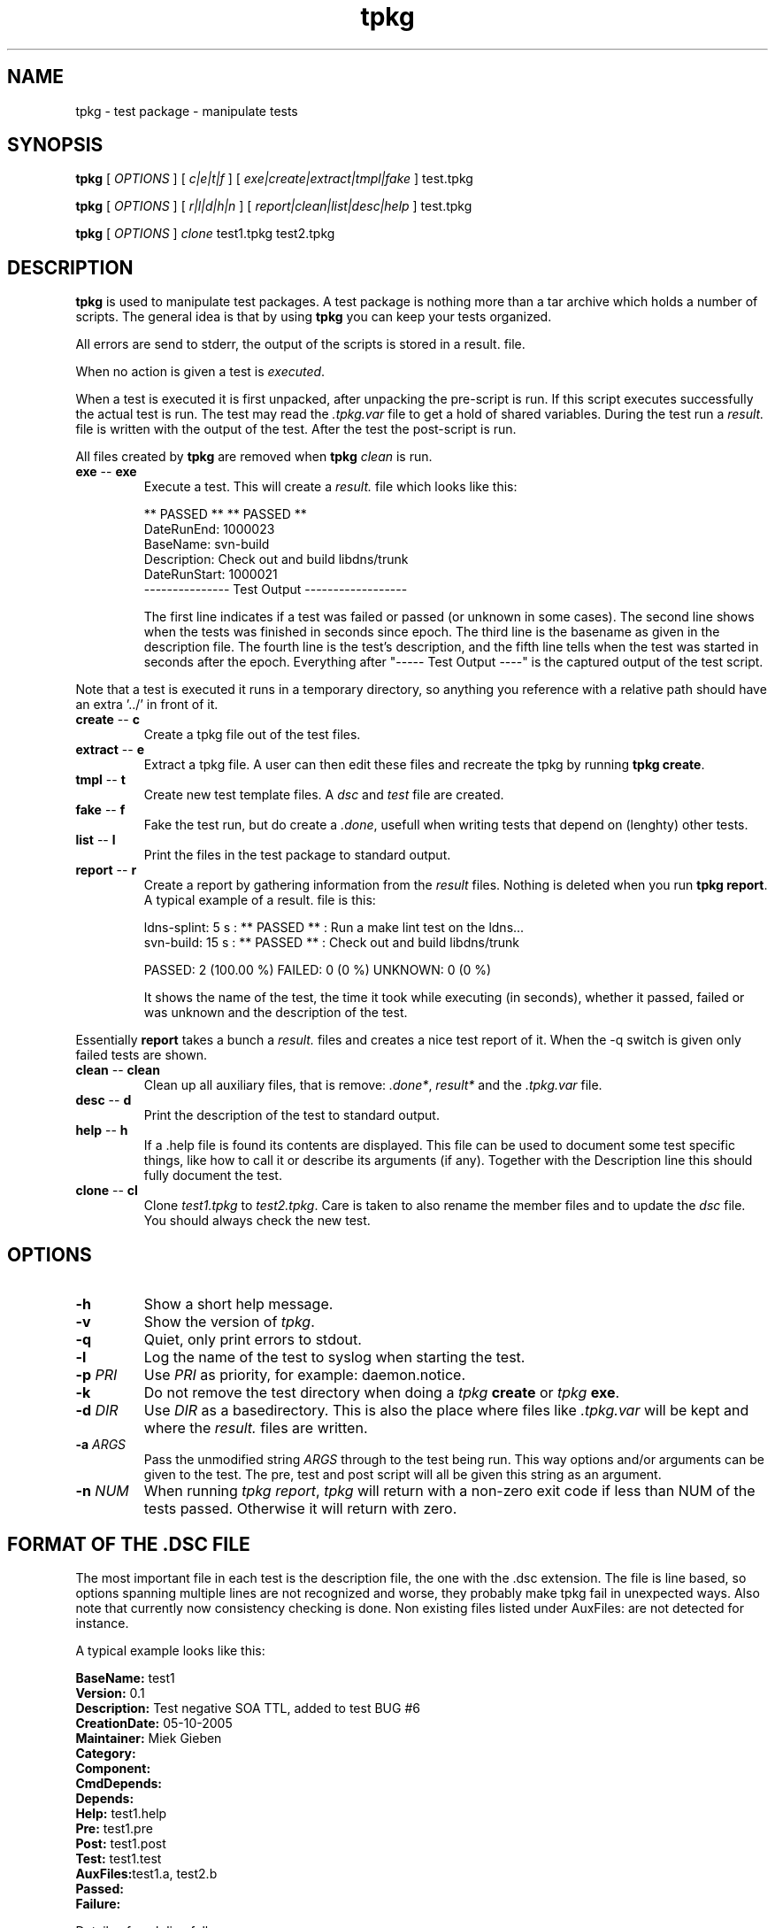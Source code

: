 .\" @(#)tpkg.1 0.1 12-Oct-2005 OF; 
.TH tpkg 1 "12 Oct 2005"
.SH NAME
tpkg \- test package - manipulate tests
.SH SYNOPSIS
.B tpkg
[
.IR OPTIONS
]
[
.IR c|e|t|f
]
[
.IR exe|create|extract|tmpl|fake
]
test.tpkg

.B tpkg
[
.IR OPTIONS
]
[
.IR r|l|d|h|n
]
[
.IR report|clean|list|desc|help
]
test.tpkg

.B tpkg
[
.IR OPTIONS
]
.IR clone
test1.tpkg
test2.tpkg

.SH DESCRIPTION
\fBtpkg\fR is used to manipulate test packages. A test package
is nothing more than a tar archive which holds a number of
scripts. The general idea is that by using \fBtpkg\fR you can
keep your tests organized.
.PP
All errors are send to stderr, the output of the scripts is
stored in a result. file.
.PP
When no action is given a test is \fIexecuted\fR.
.PP
When a test is executed it is first unpacked, after unpacking 
the pre-script is run. If this script executes successfully
the actual test is run. The test may read the \fI.tpkg.var\fR
file to get a hold of shared variables. During the test run
a \fIresult.\fR file is written with the output of the test. 
After the test the post-script is run.
.PP
All files created by \fBtpkg\fR are removed when \fBtpkg\fR \fIclean\fR is run.

.TP
\fBexe\fR -- \fBexe\fR
Execute a test. This will create a \fIresult.\fR file which looks
like this:

        ** PASSED **     ** PASSED **
        DateRunEnd: 1000023
        BaseName: svn-build
        Description: Check out and build libdns/trunk
        DateRunStart: 1000021
        --------------- Test Output ------------------

The first line indicates if a test was failed or passed (or unknown
in some cases). The second line shows when the tests was finished
in seconds since epoch. The third line is the basename as given in the 
description file.
The fourth line is the test's description, and the fifth line tells when
the test was started in seconds after the epoch.
Everything after "----- Test Output ----" is the captured output of the
test script.
.PP
Note that a test is executed it runs in a temporary directory, so anything
you reference with a relative path should have an extra '../' in front of
it.

.TP
\fBcreate\fR -- \fBc\fR
Create a tpkg file out of the test files.
.TP
\fBextract\fR -- \fBe\fR
Extract a tpkg file. A user can then edit these files and
recreate the tpkg by running \fBtpkg create\fR.
.TP
\fBtmpl\fR -- \fBt\fR
Create new test template files. A \fIdsc\fR and \fItest\fR file are created.

.TP
\fBfake\fR -- \fBf\fR
Fake the test run, but do create a \fI.done\fR, usefull when writing 
tests that depend on (lenghty) other tests.

.TP
\fBlist\fR -- \fBl\fR
Print the files in the test package to standard output.
.TP
\fBreport\fR -- \fBr\fR
Create a report by gathering information from the \fIresult\fR files.
Nothing is deleted when you run \fBtpkg report\fR.
A typical example of a result. file is this:
        
        ldns-splint: 5 s : ** PASSED ** : Run a make lint test on the ldns...
        svn-build: 15 s : ** PASSED ** : Check out and build libdns/trunk

        PASSED: 2 (100.00 %)     FAILED: 0 (0 %)    UNKNOWN: 0 (0 %)

It shows the name of the test, the time it took while executing (in
seconds), whether it passed, failed or was unknown and the description of
the test.
.PP
Essentially \fBreport\fR takes a bunch a \fIresult.\fR files and creates a
nice test report of it. When the -q switch is given only failed tests are
shown.

.TP
\fBclean\fR -- \fBclean\fR
Clean up all auxiliary files, that is remove: \fI.done*\fR, \fIresult*\fR and
the \fI.tpkg.var\fR file.

.TP
\fBdesc\fR -- \fBd\fR
Print the description of the test to standard output.

.TP
\fBhelp\fR -- \fBh\fR
If a .help file is found its contents are displayed. This file can be
used to document some test specific things, like how to call it or 
describe its arguments (if any). Together with the Description line this
should fully document the test.

.TP
\fBclone\fR -- \fBcl\fR
Clone \fItest1.tpkg\fR to \fItest2.tpkg\fR. Care is taken to also rename
the member files and to update the \fIdsc\fR file. You should always check
the new test.

.SH OPTIONS
.TP
\fB\-h\fR
Show a short help message.
.TP
\fB\-v\fR
Show the version of \fItpkg\fR.
.TP
\fB\-q\fR
Quiet, only print errors to stdout.
.TP
\fB\-l\fR 
Log the name of the test to syslog when starting the test.
.TP
\fB\-p\fR \fIPRI\fR
Use \fIPRI\fR as priority, for example: daemon.notice.
.TP
\fB\-k\fR
Do not remove the test directory when doing a \fItpkg\fR \fBcreate\fR
or \fItpkg\fR \fBexe\fR.
.TP
\fB\-d\fR \fIDIR\fR
Use \fIDIR\fR as a basedirectory. This is also the place where files
like \fI.tpkg.var\fR will be kept and where the \fIresult.\fR files are written.
.TP
\fB-a\fR \fIARGS\fR
Pass the unmodified string \fIARGS\fR through to the test being run.
This way options and/or arguments can be given to the test. The pre,
test and post script will all be given this string as an argument.
.TP
\fB-n\fR \fINUM\fR
When running \fItpkg report\fR, \fItpkg\fR will return with
a non-zero exit code if less than NUM of the tests passed.
Otherwise it will return with zero.

.SH FORMAT OF THE .DSC FILE
The most important file in each test is the description
file, the one with the .dsc extension. The file is line based,
so options spanning multiple lines are not recognized and worse,
they probably make tpkg fail in unexpected ways. Also note that
currently now consistency checking is done. Non existing files listed under
AuxFiles: are not detected for instance.

.PP
A typical example looks like this:
        
        \fBBaseName:\fR test1
        \fBVersion:\fR 0.1
        \fBDescription:\fR  Test negative SOA TTL, added to test BUG #6
        \fBCreationDate:\fR 05-10-2005
        \fBMaintainer:\fR Miek Gieben
        \fBCategory:\fR 
        \fBComponent:\fR
        \fBCmdDepends:\fR
        \fBDepends:\fR
        \fBHelp:\fR test1.help
        \fBPre:\fR test1.pre
        \fBPost:\fR test1.post
        \fBTest:\fR test1.test
        \fBAuxFiles:\fRtest1.a, test2.b
        \fBPassed:\fR
        \fBFailure:\fR 

.PP
Details of each line follow:
.TP 
\fBBaseName\fR
The basename of the test. This is the name of the .dsc
file without the .dsc extension
.TP 
\fBVersion\fR
Currently nothing is done with this. It could either
evolve in a version for the .dsc file or it could
be used to version your tests.
.TP 
\fBDescription\fR
A short explanation of what this test is supposed to test.
 'tpkg report' uses this. \fBtpkg\fR uses ':' (colon) as a
delimiter, so it cannot be used in the description of a test.
.TP 
\fBCreationDate \fR
Automatically set by 'tpkg tpml'. The original creation date
for this test.
.TP 
\fBMaintainer\fR
Who created/maintains this test.
.TP 
\fBCategory\fR
Under what category does this test fall. This is not
used by tpkg, but is a hint to the users of the tests.
This could something like: 'building', 'running', etc.
.TP 
\fBComponent\fR
What software component are you testing, this could be
the name of the executable. User decides what to put
here, but it should be consisted for all tests.
.TP 
\fBCmdDepends\fR
Depend on these commands. If the command cannot be found ($PATH
is search), the test is aborted. Usefull to check to the environment of a
test.
.TP 
\fBDepends\fR
On what other test does this test depend. The full
package name should be given, with the .tpkg extension.
Currently this is limited to one test. 
.TP 
\fBHelp\fR
Name of a file that has a few lines of usefull information
to the user of the test. The file must have a .help suffix.
.TP 
\fBPre\fR
Name of a script that should be executed before the
test is run. If the pre-script fails the test fails.
.TP 
\fBPost\fR
Name of a script that should be executed after the 
test has run. If the post-script fails the test fails.
.TP 
\fBTest\fR
Name of the main test script.
.TP 
\fBAuxfiles\fR
Other files that are needed to run this test, i.e. to 
compare against. Currently this list is limited to 8
other files. The list should use commas as delimiters:
fileA, fileB, FileC, ...
.TP 
\fBPassed\fR
A regular expression that is matched against the output
of the main test script. If the expression matches the
test is a success.
.TP 
\fBFailure\fR
A regular expression that is matched against the output
of the main test script. If the expression matches the
test is a failure.

.PP
All files used in one test must have the same basename, otherwise 'tpkg create' 
will not pick them up.

.SH FAILED OR PASSED
.PP
A test is \fIfailed\fR when:
.TP 
o  
The test script returns with a non-zero value.
.TP
o
The test script returns with zero, and the 'Failure' regexp matches.
                
.PP
A test is \fIpassed\fR when:
.TP
o
The test script returns with zero.
.TP
o
The test script returns with zero, and the 'Passed' regexp matches.
                
.PP                
A test is \fIneither\fR failed nor passed when:
.TP
o
Test test script returns with zero, and neither the 'Passed' nor 'Failure'
regular expressions matched.
If this happens you should rewrite your test.

.SH AUTHOR
Written by Miek Gieben, NLnet Labs.

.SH REPORTING BUGS
Report bugs to <miek@nlnetlabs.nl>

.SH BUGS
As of version 1.03 the internal consistency of a package is tested whenever
a test is executed.

.SH COPYRIGHT
Copyright (C) 2005, 2006 NLnet Labs. This is free software. There is NO
warranty; not even for MERCHANTABILITY or FITNESS FOR A PARTICULAR PURPOSE.
Licensed under the GPL version 2.

.SH SEE ALSO
\fBREADME\fR for information about how to actually write tests.
